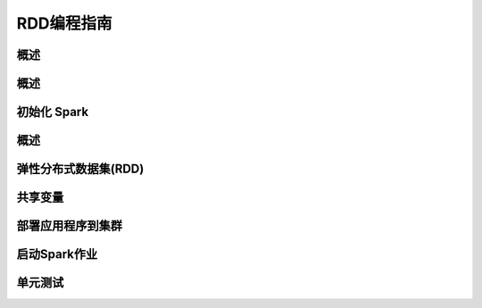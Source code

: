 RDD编程指南
=============================


概述
----------------

概述
----------------

初始化 Spark
----------------

概述
----------------

弹性分布式数据集(RDD)
----------------

共享变量
----------------

部署应用程序到集群
----------------

启动Spark作业
----------------

单元测试
----------------